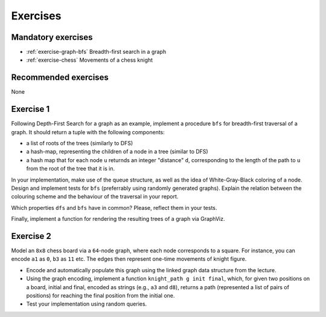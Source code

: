 .. -*- mode: rst -*-

.. _exercises-13:

Exercises
=========

Mandatory exercises
-------------------

* :ref:`exercise-graph-bfs`
  Breadth-first search in a graph

* :ref:`exercise-chess`
  Movements of a chess knight

Recommended exercises
---------------------

None

.. _exercise-graph-bfs:

Exercise 1
----------

Following Depth-First Search for a graph as an example, implement a procedure ``bfs`` for breadth-first traversal of a graph. It should return a tuple with the following components:

* a list of roots of the trees (similarly to DFS)
* a hash-map, representing the children of a node in a tree (similar to DFS)
* a hash map that for each node ``u`` returnds an integer "distance" ``d``, corresponding to the length of the path to ``u`` from the root of the tree that it is in.

In your implementation, make use of the queue structure, as well as the idea of White-Gray-Black coloring of a node. Design and implement tests for ``bfs`` (preferrably using randomly generated graphs). Explain the relation between the colouring scheme and the behaviour of the traversal in your report.

Which properties ``dfs`` and ``bfs`` have in common? Please, reflect them in your tests.

Finally, implement a function for rendering the resulting trees of a graph via GraphViz.

.. _exercise-chess:

Exercise 2
----------

Model an ``8x8`` chess board via a ``64``-node graph, where each node corresponds to a square. For instance, you can encode ``a1`` as ``0``, ``b3`` as ``11`` etc. The edges then represent one-time movements of knight figure.

* Encode and automatically populate this graph using the linked graph data structure from the lecture.
* Using the graph encoding, implement a function ``knight_path g init final``, which, for given two positions on a board, initial and final, encoded as strings (e.g., ``a3`` and ``d8``), returns a path (represented a list of pairs of positions) for reaching the final position from the initial one.
* Test your implementation using random queries.
